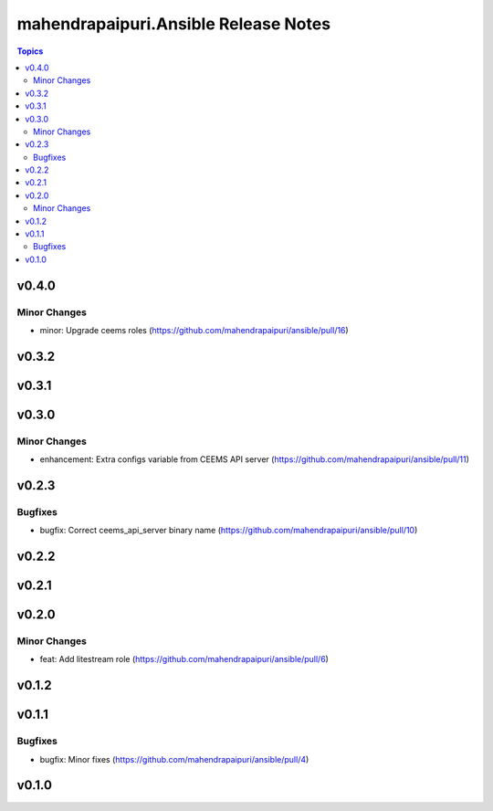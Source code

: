 =====================================
mahendrapaipuri.Ansible Release Notes
=====================================

.. contents:: Topics

v0.4.0
======

Minor Changes
-------------

- minor: Upgrade ceems roles (https://github.com/mahendrapaipuri/ansible/pull/16)

v0.3.2
======

v0.3.1
======

v0.3.0
======

Minor Changes
-------------

- enhancement: Extra configs variable from CEEMS API server (https://github.com/mahendrapaipuri/ansible/pull/11)

v0.2.3
======

Bugfixes
--------

- bugfix: Correct ceems_api_server binary name (https://github.com/mahendrapaipuri/ansible/pull/10)

v0.2.2
======

v0.2.1
======

v0.2.0
======

Minor Changes
-------------

- feat: Add litestream role (https://github.com/mahendrapaipuri/ansible/pull/6)

v0.1.2
======

v0.1.1
======

Bugfixes
--------

- bugfix: Minor fixes (https://github.com/mahendrapaipuri/ansible/pull/4)

v0.1.0
======

